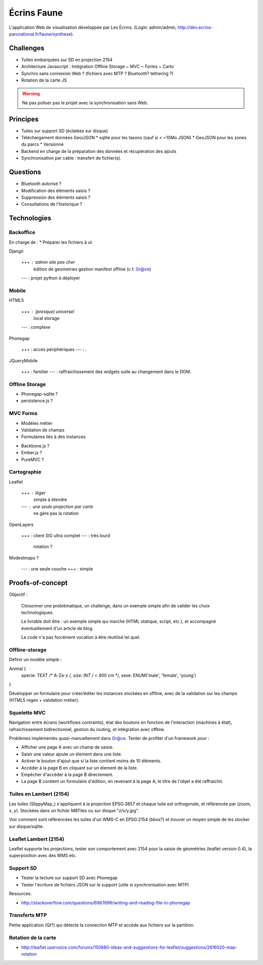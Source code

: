 ############
Écrins Faune
############

L'application Web de visualisation développée par Les Écrins. (Login: admin/admin, 
`<http://dev.ecrins-parcnational.fr/faune/synthese>`_).

Challenges
==========

* Tuiles embarquées sur SD en projection 2154
* Architecture Javascript : Intégration Offline Storage ~ MVC ~ Forms ~ Carto
* Synchro sans connexion Web ? (fichiers avec MTP ? Bluetooth? tethering ?)
* Rotation de la carte JS

.. warning ::

    Ne pas polluer pas le projet avec la synchronisation sans Web. 

Principes
=========

* Tuiles sur support SD (éclatées sur disque)

* Téléchargement données Geo/JSON
  * sqlite pour les taxons (sauf si < ~10Mo JSON)
  * GeoJSON pour les zones du parcs
  * Versionné

* Backend en charge de la préparation des données et récupèration des ajouts
* Synchronisation par cable : transfert de fichier(s).

Questions
=========

* Bluetooth autorisé ?
* Modification des éléments saisis ?
* Suppression des éléments saisis ?
* Consultations de l'historique ?

Technologies
============


Backoffice
----------

En charge de :
* Préparer les fichiers à ut


Django

    +++ : admin site pas cher
          édition de geometries
          gestion manifest offline (c.f. Gr@ce)
    --- : projet python à déployer


Mobile
------

HTML5

    +++ : (presque) universel
          local storage
    --- : complexe

Phonegap

    +++ : accès périphériques
    --- : .

JQueryMobile

    +++ : familier
    --- : raffraichissement des widgets suite au changement dans le DOM.



Offline Storage
---------------

* Phonegap-sqlite ? 
* persistence.js ?


MVC Forms
---------

- Modèles métier
- Validation de champs
- Formulaires liés à des instances

* Backbone.js ?
* Ember.js ?
* PureMVC ?

Cartographie
------------

Leaflet

    +++ : léger
          simple à étendre
    --- : une seule projection par carte
          ne gère pas la rotation

OpenLayers

    +++ : client SIG ultra complet
    --- : très lourd
          rotation ?

Modestmaps ?

    --- : une seule couche
    +++ : simple


Proofs-of-concept
=================

Objectif : 

    Cloisonner une problématique, un challenge, dans un exemple simple afin de valider
    les choix technologiques.
    
    Le livrable doit être : un exemple simple qui marche (HTML statique, script, etc.),
    et accompagné éventuellement d'un article de blog.
    
    Le code n'a pas forcément vocation à être réutilisé tel quel.


Offline-storage
---------------

Définir un modèle simple : 

Animal {
  specie: TEXT /* A-Za-z */, 
  size: INT  /* < 400 cm */,
  sexe: ENUM('male', 'female', 'young')
}

Développer un formulaire pour créer/éditer les instances stockées en offline, avec 
de la validation sur les champs (HTML5 regex + validation métier).

Squelette MVC
-------------

Navigation entre écrans (workflows contraints), état des boutons en fonction de l'interaction (machines à état),
rafraichissement bidirectionnel, gestion du routing, et intégration avec offline.

Problèmes implémentés quasi-manuellement dans Gr@ce. Tenter de profiter d'un framework pour :

- Afficher une page A avec un champ de saisie.
- Saisir une valeur ajoute un élement dans une liste.
- Activer le bouton d'ajout que si la liste contient moins de 10 éléments.
- Accéder à la page B en cliquant sur un élement de la liste.
- Empêcher d'accéder à la page B directement.
- La page B contient un formulaire d'édition, en revenant à la page A, le titre de l'objet a
  été raffraichit.


Tuiles en Lambert (2154)
------------------------

Les tuiles (SlippyMap_) s'appliquent à la projection EPSG:3857 et chaque tuile est
orthogonale, et référencée par (zoom, x, y). Stockées dans un fichier MBTiles ou sur
disque "z/x/y.jpg".

Voir comment sont référencées les tuiles d'un WMS-C en EPSG:2154 (bbox?) et trouver 
un moyen simple de les stocker sur disque/sqlite.


Leaflet Lambert (2154)
----------------------

Leaflet supporte les projections, tester son comportement avec 2154 pour la 
saisie de géométries (leaflet version 0.4), la superposition avec des WMS etc.


Support SD
----------

* Tester la lecture sur support SD avec Phonegap
* Tester l'écriture de fichiers JSON sur le support (utile si synchronisation avec MTP)

Resources:

* http://stackoverflow.com/questions/6967696/writing-and-reading-file-in-phonegap


Transferts MTP
--------------

Petite application (Qt?) qui détecte la connection MTP et accède aux fichiers sur la partition.

Rotation de la carte
--------------------

* http://leaflet.uservoice.com/forums/150880-ideas-and-suggestions-for-leaflet/suggestions/2616020-map-rotation
